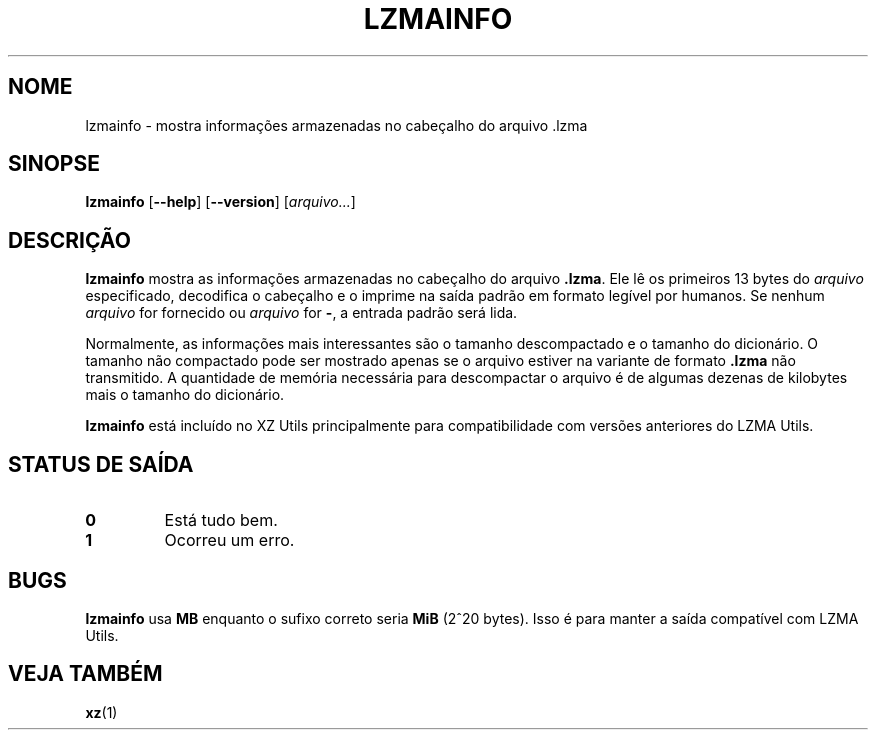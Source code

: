 .\" SPDX-License-Identifier: 0BSD
.\"
.\" Author: Lasse Collin
.\"
.\" Brazilian Portuguese translations for xz package
.\" Traduções em português brasileiro para o pacote xz.
.\" Rafael Fontenelle <rafaelff@gnome.org>, 2022-2023.
.\"
.\"*******************************************************************
.\"
.\" This file was generated with po4a. Translate the source file.
.\"
.\"*******************************************************************
.TH LZMAINFO 1 2013\-06\-30 Tukaani "XZ Utils"
.SH NOME
lzmainfo \- mostra informações armazenadas no cabeçalho do arquivo .lzma
.SH SINOPSE
\fBlzmainfo\fP [\fB\-\-help\fP] [\fB\-\-version\fP] [\fIarquivo...\fP]
.SH DESCRIÇÃO
\fBlzmainfo\fP mostra as informações armazenadas no cabeçalho do arquivo
\&\fB.lzma\fP. Ele lê os primeiros 13 bytes do \fIarquivo\fP especificado,
decodifica o cabeçalho e o imprime na saída padrão em formato legível por
humanos. Se nenhum \fIarquivo\fP for fornecido ou \fIarquivo\fP for \fB\-\fP, a
entrada padrão será lida.
.PP
Normalmente, as informações mais interessantes são o tamanho descompactado e
o tamanho do dicionário. O tamanho não compactado pode ser mostrado apenas
se o arquivo estiver na variante de formato \fB.lzma\fP não transmitido. A
quantidade de memória necessária para descompactar o arquivo é de algumas
dezenas de kilobytes mais o tamanho do dicionário.
.PP
\fBlzmainfo\fP está incluído no XZ Utils principalmente para compatibilidade
com versões anteriores do LZMA Utils.
.SH "STATUS DE SAÍDA"
.TP 
\fB0\fP
Está tudo bem.
.TP 
\fB1\fP
Ocorreu um erro.
.SH BUGS
\fBlzmainfo\fP usa \fBMB\fP enquanto o sufixo correto seria \fBMiB\fP (2^20
bytes). Isso é para manter a saída compatível com LZMA Utils.
.SH "VEJA TAMBÉM"
\fBxz\fP(1)
